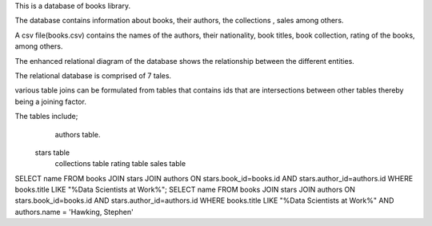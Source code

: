 This is a database of books library.
 
The database contains information about books, their authors, the collections , sales among others.
 
A csv file(books.csv) contains the names of the authors, their nationality, book titles, book collection, rating of the books, among others.

The  enhanced relational diagram of the database shows the relationship between the different entities.

The relational database is comprised of 7 tales.

various table joins can be formulated from tables that contains ids that are intersections between other tables thereby being a joining factor.

The tables include;
    authors table.
   stars table
    collections table
    rating table
    sales table
   
SELECT name FROM books JOIN stars JOIN authors ON stars.book_id=books.id AND stars.author_id=authors.id WHERE books.title LIKE "%Data Scientists at Work%";
SELECT name FROM books JOIN stars JOIN authors ON stars.book_id=books.id AND stars.author_id=authors.id WHERE books.title LIKE "%Data Scientists at Work%" AND authors.name = 'Hawking, Stephen'